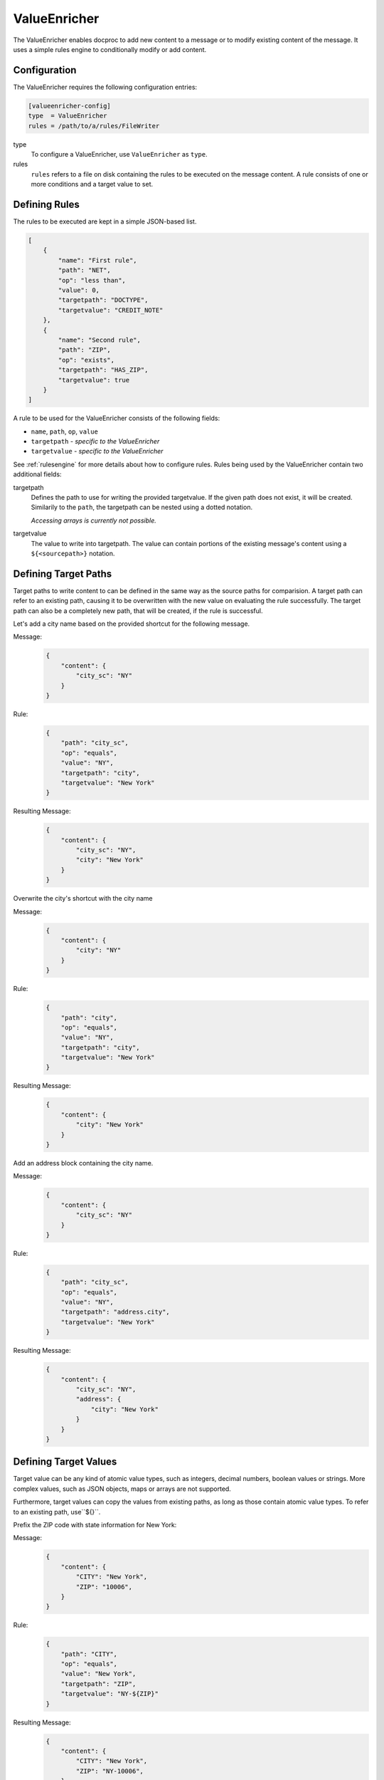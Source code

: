 ValueEnricher
=============

The ValueEnricher enables docproc to add new content to a message or to modify
existing content of the message. It uses a simple rules engine to conditionally
modify or add content.

Configuration
-------------

The ValueEnricher requires the following configuration entries:

.. code-block:: ini

    [valueenricher-config]
    type  = ValueEnricher
    rules = /path/to/a/rules/FileWriter

type
   To configure a ValueEnricher, use ``ValueEnricher`` as ``type``.

rules
   ``rules`` refers to a file on disk containing the rules to be executed on
   the message content. A rule consists of one or more conditions and a target
   value to set.

Defining Rules
--------------

The rules to be executed are kept in a simple JSON-based list.

.. code-block:: json

    [
        {
            "name": "First rule",
            "path": "NET",
            "op": "less than",
            "value": 0,
            "targetpath": "DOCTYPE",
            "targetvalue": "CREDIT_NOTE"
        },
        {
            "name": "Second rule",
            "path": "ZIP",
            "op": "exists",
            "targetpath": "HAS_ZIP",
            "targetvalue": true
        }
    ]

A rule to be used for the ValueEnricher consists of the following fields:

* ``name``, ``path``, ``op``, ``value``
* ``targetpath`` - *specific to the ValueEnricher*
* ``targetvalue`` - *specific to the ValueEnricher*

See :ref:`rulesengine` for more details about how to configure rules.
Rules being used by the ValueEnricher contain two additional fields:

targetpath
    Defines the path to use for writing the provided targetvalue. If the given
    path does not exist, it will be created. Similarily to the ``path``, the
    targetpath can be nested using a dotted notation.

    *Accessing arrays is currently not possible.*

targetvalue
    The value to write into targetpath. The value can contain portions of the
    existing message's content using a ``${<sourcepath>}`` notation.

Defining Target Paths
---------------------

Target paths to write content to can be defined in the same way as the source
paths for comparision. A target path can refer to an existing path, causing it
to be overwritten with the new value on evaluating the rule successfully. The
target path can also be a completely new path, that will be created, if the
rule is successful.

Let's add a city name based on the provided shortcut for the following message.

Message:
    .. code-block:: json

        {
            "content": {
                "city_sc": "NY"
            }
        }

Rule:
    .. code-block:: json

        {
            "path": "city_sc",
            "op": "equals",
            "value": "NY",
            "targetpath": "city",
            "targetvalue": "New York"
        }

Resulting Message:
    .. code-block:: json

        {
            "content": {
                "city_sc": "NY",
                "city": "New York"
            }
        }

Overwrite the city's shortcut with the city name

Message:
    .. code-block:: json

        {
            "content": {
                "city": "NY"
            }
        }

Rule:
    .. code-block:: json

        {
            "path": "city",
            "op": "equals",
            "value": "NY",
            "targetpath": "city",
            "targetvalue": "New York"
        }

Resulting Message:
    .. code-block:: json

        {
            "content": {
                "city": "New York"
            }
        }

Add an address block containing the city name.

Message:
    .. code-block:: json

        {
            "content": {
                "city_sc": "NY"
            }
        }

Rule:
    .. code-block:: json

        {
            "path": "city_sc",
            "op": "equals",
            "value": "NY",
            "targetpath": "address.city",
            "targetvalue": "New York"
        }

Resulting Message:
    .. code-block:: json

        {
            "content": {
                "city_sc": "NY",
                "address": {
                    "city": "New York"
                }
            }
        }

Defining Target Values
----------------------

Target value can be any kind of atomic value types, such as integers, decimal
numbers, boolean values or strings. More complex values, such as JSON objects,
maps or arrays are not supported.

Furthermore, target values can copy the values from existing paths, as long as
those contain atomic value types. To refer to an existing path, use``${}``.

Prefix the ZIP code with state information for New York:

Message:
    .. code-block:: json

        {
            "content": {
                "CITY": "New York",
                "ZIP": "10006",
            }
        }

Rule:
    .. code-block:: json

        {
            "path": "CITY",
            "op": "equals",
            "value": "New York",
            "targetpath": "ZIP",
            "targetvalue": "NY-${ZIP}"
        }

Resulting Message:
    .. code-block:: json

        {
            "content": {
                "CITY": "New York",
                "ZIP": "NY-10006",
            }
        }
